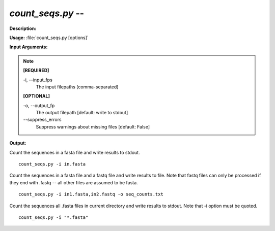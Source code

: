 .. _count_seqs:

.. index:: count_seqs.py

*count_seqs.py* -- 
^^^^^^^^^^^^^^^^^^^^^^^^^^^^^^^^^^^^^^^^^^^^^^^^^^^^^^^^^^^^^^^^^^^^^^^^^^^^^^^^^^^^^^^^^^^^^^^^^^^^^^^^^^^^^^^^^^^^^^^^^^^^^^^^^^^^^^^^^^^^^^^^^^^^^^^^^^^^^^^^^^^^^^^^^^^^^^^^^^^^^^^^^^^^^^^^^^^^^^^^^^^^^^^^^^^^^^^^^^^^^^^^^^^^^^^^^^^^^^^^^^^^^^^^^^^^^^^^^^^^^^^^^^^^^^^^^^^^^^^^^^^^^

**Description:**




**Usage:** :file:`count_seqs.py [options]`

**Input Arguments:**

.. note::

	
	**[REQUIRED]**
		
	-i, `-`-input_fps
		The input filepaths (comma-separated)
	
	**[OPTIONAL]**
		
	-o, `-`-output_fp
		The output filepath [default: write to stdout]
	`-`-suppress_errors
		Suppress warnings about missing files [default: False]


**Output:**




Count the sequences in a fasta file and write results to stdout.

::

	count_seqs.py -i in.fasta

Count the sequences in a fasta file and a fastq file and write results to file. Note that fastq files can only be processed if they end with .fastq -- all other files are assumed to be fasta.

::

	count_seqs.py -i in1.fasta,in2.fastq -o seq_counts.txt

Count the sequences all .fasta files in current directory and write results to stdout. Note that -i option must be quoted.

::

	count_seqs.py -i "*.fasta"


